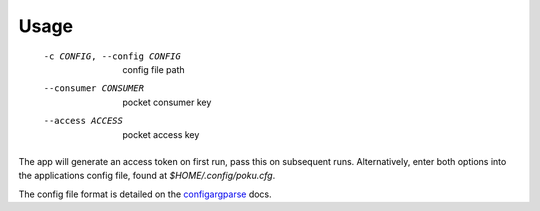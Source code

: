 =====
Usage
=====

   -c CONFIG, --config CONFIG    config file path
   --consumer CONSUMER           pocket consumer key
   --access ACCESS               pocket access key

The app will generate an access token on first run, pass this on subsequent runs. Alternatively, enter both options into the applications config file, found at `$HOME/.config/poku.cfg`.

The config file format is detailed on the `configargparse`_ docs.

.. _configargparse: https://github.com/bw2/ConfigArgParse#config-file-syntax
